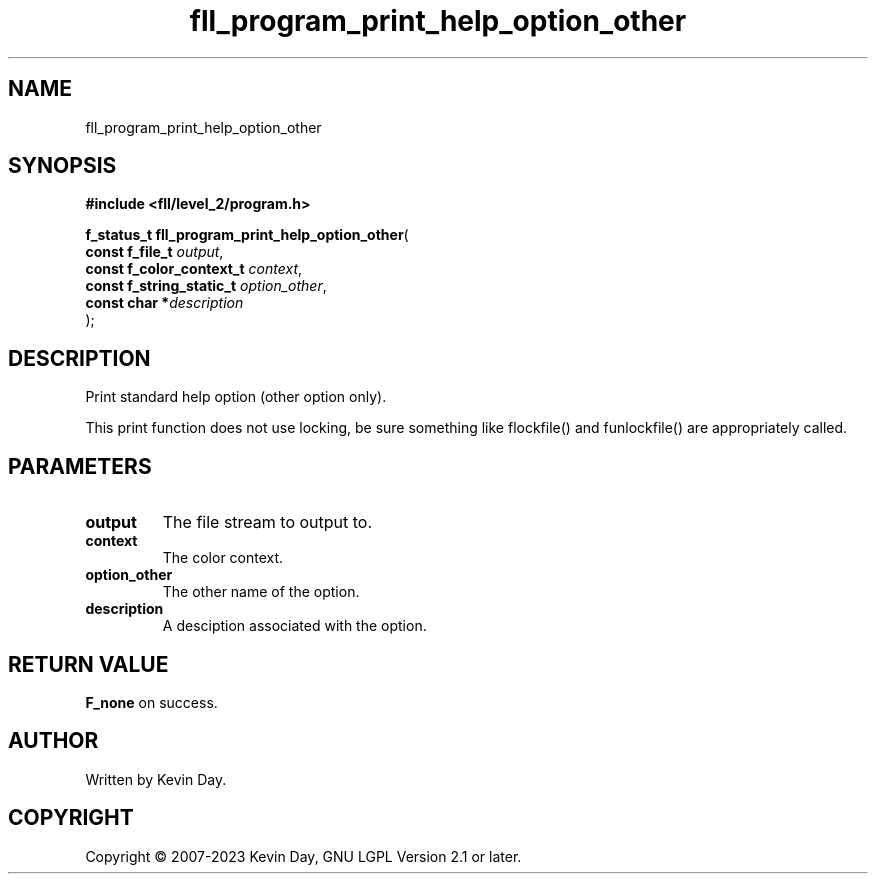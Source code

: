 .TH fll_program_print_help_option_other "3" "July 2023" "FLL - Featureless Linux Library 0.6.9" "Library Functions"
.SH "NAME"
fll_program_print_help_option_other
.SH SYNOPSIS
.nf
.B #include <fll/level_2/program.h>
.sp
\fBf_status_t fll_program_print_help_option_other\fP(
    \fBconst f_file_t          \fP\fIoutput\fP,
    \fBconst f_color_context_t \fP\fIcontext\fP,
    \fBconst f_string_static_t \fP\fIoption_other\fP,
    \fBconst char             *\fP\fIdescription\fP
);
.fi
.SH DESCRIPTION
.PP
Print standard help option (other option only).
.PP
This print function does not use locking, be sure something like flockfile() and funlockfile() are appropriately called.
.SH PARAMETERS
.TP
.B output
The file stream to output to.

.TP
.B context
The color context.

.TP
.B option_other
The other name of the option.

.TP
.B description
A desciption associated with the option.

.SH RETURN VALUE
.PP
\fBF_none\fP on success.
.SH AUTHOR
Written by Kevin Day.
.SH COPYRIGHT
.PP
Copyright \(co 2007-2023 Kevin Day, GNU LGPL Version 2.1 or later.
